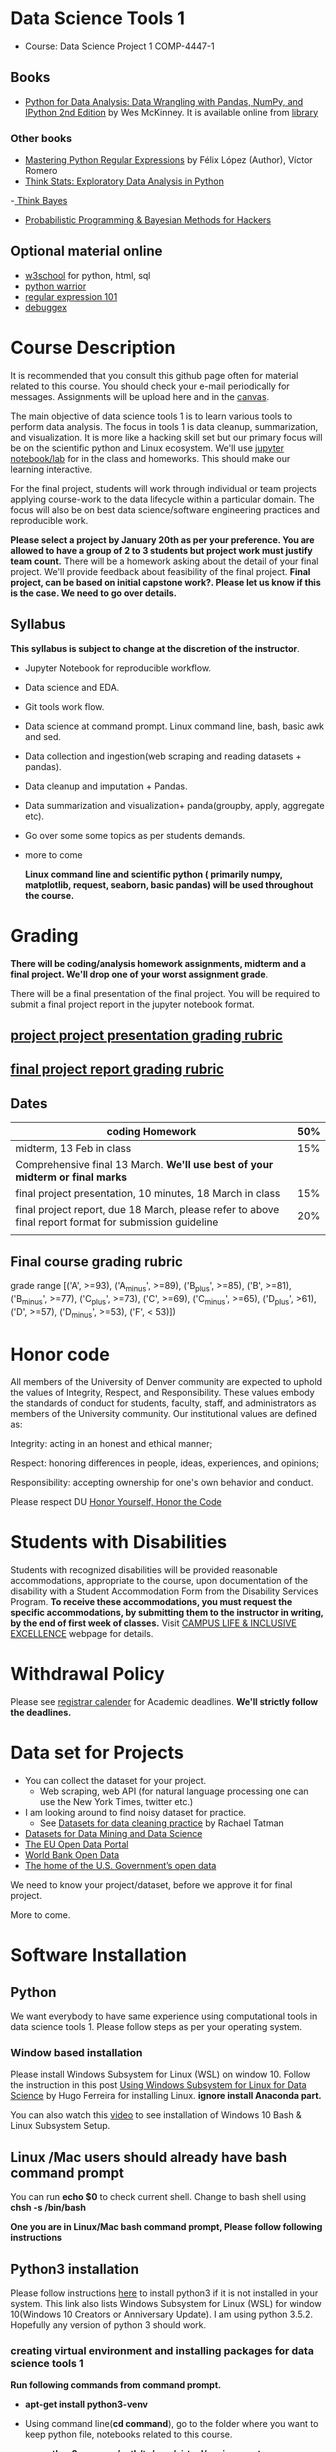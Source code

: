 * Data Science Tools 1
  - Course: Data Science Project 1 COMP-4447-1
   
** Books 
   - [[https://www.amazon.com/Python-Data-Analysis-Wrangling-IPython/dp/1491957662/ref=sr_1_2?s=books&ie=UTF8&qid=1522206082&sr=1-2&keywords=pandas][Python for Data Analysis: Data Wrangling with Pandas, NumPy, and IPython 2nd Edition]]  by Wes McKinney. It is available online from [[https://library.du.edu/][library]]

*** Other books     
   - [[https://du-primo.hosted.exlibrisgroup.com/primo-explore/fulldisplay?docid=01UODE_ALMA51971778520002766&context=L&vid=01UODE_MAIN&lang=en_US&search_scope=everything_scope&adaptor=Local%2520Search%2520Engine&tab=default_tab&query=any,contains,Mastering%2520Python%2520Regular%2520Expressions%2520&sortby=rank&mode=Basic][Mastering Python Regular Expressions]] by  Félix López  (Author), Víctor Romero 
   - [[http://greenteapress.com/thinkstats2/html/index.html][Think Stats: Exploratory Data Analysis in Python]]
   -[[http://greenteapress.com/wp/think-bayes/][ Think Bayes]]  
   - [[http://camdavidsonpilon.github.io/Probabilistic-Programming-and-Bayesian-Methods-for-Hackers/][Probabilistic Programming & Bayesian Methods for Hackers]]
** Optional material online
  -  [[https://www.w3schools.com/][w3school]] for python, html, sql
  -  [[https://pypi.org/project/pythonwarrior/][python warrior]]
  - [[https://regex101.com/][regular expression 101]]
  - [[https://www.debuggex.com/][debuggex]]
* Course Description
It is recommended that you consult this github page often for material related to this course. You should check your e-mail periodically for messages.
Assignments will be upload here and in the [[https://canvas.du.edu/login/ldap][canvas]].

The main objective of data science tools 1 is to learn various tools to perform data analysis. The focus in tools 1 is data cleanup, summarization, and visualization.
It is more like a hacking skill set but our primary focus will be on the scientific python  and Linux ecosystem. We'll use [[http://jupyter.org/][jupyter notebook/lab]] for in the class and homeworks. This should make our learning interactive.

For the final project, students will work through  individual or team projects applying course-work
to the  data lifecycle within a particular domain. The focus will also be
on best data science/software engineering practices and reproducible work.

*Please select  a project by January 20th  as per your preference. You are allowed to have a group of 2 to 3 students but project work must justify team count.* There will be a homework asking about the detail of your final project. We'll provide feedback about feasibility of the final project.
*Final project, can be based on initial capstone work?. Please let us know if this is the case. We need to go over details.*

** Syllabus
*This syllabus is subject to change at the discretion of the instructor*.
- Jupyter Notebook for reproducible workflow.
- Data science and EDA.
- Git tools work flow.
- Data science at command prompt. Linux command line, bash,  basic awk and sed.
- Data collection and ingestion(web scraping and reading datasets + pandas).
- Data cleanup and imputation + Pandas.
- Data summarization and visualization+ panda(groupby, apply, aggregate etc).
- Go over some some topics as per students demands.
- more to come

 *Linux command line and scientific python ( primarily numpy, matplotlib, request, seaborn, basic pandas) will be used throughout the course.*

* Grading
*There will be  coding/analysis homework assignments, midterm and a final project. We'll drop one of your worst assignment grade*.

There will be a final presentation of the final project.
You will be required to  submit a final project report in the jupyter notebook format.

** [[./project_presentation.org][project project presentation grading  rubric]]
** [[./project_rubric.org][final project report grading rubric]]

** Dates

|--------------------------------------------------------------------------------------------------------+-----|
| coding Homework                                                                                        | 50% |
|--------------------------------------------------------------------------------------------------------+-----|
| midterm, 13 Feb in class                                                                               | 15% |
|--------------------------------------------------------------------------------------------------------+-----|
| Comprehensive final 13 March. *We'll use best of your midterm or final marks*                          |     |
|--------------------------------------------------------------------------------------------------------+-----|
| final project presentation, 10 minutes, 18 March in class                                              | 15% |
|--------------------------------------------------------------------------------------------------------+-----|
| final project report, due 18 March, please refer to above final report format for submission guideline | 20% |
|--------------------------------------------------------------------------------------------------------+-----|
|                                                                                                        |     |

** Final course grading rubric

grade range [('A', >=93), ('A_minus', >=89), ('B_plus', >=85), ('B', >=81), ('B_minus', >=77), ('C_plus', >=73), ('C', >=69), ('C_minus', >=65),
 ('D_plus', >61), ('D', >=57), ('D_minus', >=53),  ('F', < 53)])

 
* Honor code
All members of the University of Denver community are expected to uphold the values of Integrity, Respect, and Responsibility.
These values embody the standards of conduct for students, faculty, staff, and administrators as members of the University community. 
Our institutional values are defined as:

Integrity: acting in an honest and ethical manner;

Respect: honoring differences in people, ideas, experiences, and opinions;

Responsibility: accepting ownership for one's own behavior and conduct.

Please respect DU [[https://www.du.edu/studentlife/studentconduct/honorcode.html][Honor Yourself, Honor the Code]]

* Students with Disabilities
Students with recognized disabilities will be provided reasonable
accommodations, appropriate to the course, upon documentation of the disability with a Student
Accommodation Form from the Disability Services Program. *To receive these accommodations, you must request the specific accommodations, by submitting them to the instructor in writing,
by the end of first week of classes.* Visit [[https://www.du.edu/studentlife/disability/][CAMPUS LIFE & INCLUSIVE EXCELLENCE]] webpage for details.

* Withdrawal Policy
Please see [[https://www.du.edu/registrar/calendar/][registrar calender]] for Academic deadlines. *We'll strictly follow the deadlines.*

* Data set for Projects
  - You can collect the dataset for your project.
    + Web scraping, web API (for natural language processing one can use the New York Times, twitter etc.)
  - I am looking around to find noisy dataset for practice.
    + See [[https://makingnoiseandhearingthings.com/2018/04/19/datasets-for-data-cleaning-practice/][Datasets for data cleaning practice]] by Rachael Tatman
  - [[https://www.kdnuggets.com/datasets/index.html][Datasets for Data Mining and Data Science]]
  - [[http://data.europa.eu/euodp/en/about][The EU Open Data Portal]]
  - [[https://data.worldbank.org/][World Bank Open Data]]
  - [[https://www.data.gov/][The home of the U.S. Government’s open data]]
 
 We need to know your project/dataset, before we approve it for final project. 

 More to come.
     
* Software Installation
** Python
We want everybody to have same experience using computational tools in data science tools 1. Please follow steps as
per your operating system.

*** Window based installation
Please install Windows Subsystem for Linux (WSL) on window 10. Follow the instruction in this post [[https://medium.com/hugo-ferreiras-blog/using-windows-subsystem-for-linux-for-data-science-9a8e68d7610c][Using Windows Subsystem for Linux for Data Science]]
by Hugo Ferreira for installing Linux. **ignore install Anaconda part.**

You can also watch this [[https://www.youtube.com/watch?v=Cvrqmq9A3tA][video]] to see installation of Windows 10 Bash & Linux Subsystem Setup.
** Linux /Mac users should already have bash command prompt
You can run *echo $0* to check current shell. Change to bash shell using  *chsh -s /bin/bash*

*One you are in Linux/Mac bash command prompt, Please follow following instructions*
** Python3 installation
Please follow instructions [[https://realpython.com/installing-python/][here]] to install python3 if it is not installed in your system. This link
also lists Windows Subsystem for Linux (WSL) for window 10(Windows 10 Creators or Anniversary Update).
I am using python 3.5.2. Hopefully any version of python 3 should work.

*** creating virtual environment and installing packages for data science tools 1
*Run following commands from  command prompt.*

- *apt-get install python3-venv*
- Using command line(*cd command*), go to the folder where you want to keep python file, notebooks related to this course.
- run **python3 -m venv /path/to/new/virtual/environment**
  + e.g. I ran *python3 -m venv dst1_env*
- To activate your environment run *source /path/to/new/virtual/environment/bin/activate*
  + e.g From this course directory I run, *source dst1_env/bin/activate*

- run *python3 -m pip install -- upgrade pip*. Note that there are 2 dashes in upgrade option.
- run *wget https://raw.githubusercontent.com/psnegi/data_science_tools1/master/requirements.txt*
- run *pip install -r requirements.txt*
- run *jupyter notebook* or *jupyter lab*. 
- In the browser you should see your current files.
- Click on the notebook you want to run.

- click on *RISE* slideshow extension in notebook, if you want to see notebook as slideshow.

To deactivate  python virtual environment, run *deactivate*

*** Python learning resources
You can also go to my  [[https://github.com/psnegi/PythonForReproducibleResearch][python for reproducible research]]  github repository and start by running pythonBasic.ipynb notebook.
I will go over basic of python and jupyter notebook.

   - [[https://try.jupyter.org/][try python notebook online without installing anything]]
   - [[http://pythontutor.com/live.html#mode%3Dedit][Runs and visualizes your python code]]
   - [[https://docs.python.org/3/tutorial/index.html][The Python Tutorial]]  
*** data analysis tools in python
  - more to come

* Notebooks
** Jan 7
- [[https://mybinder.org/v2/gh/psnegi/data_science_tools1/master?filepath=notebooks/jupyter_notebook_lab_into.ipynb][Jupyter introduction]]
** Jan 9
- [[https://mybinder.org/v2/gh/psnegi/data_science_tools1/master?filepath=notebooks/datascience.ipynb][data science introduction]]
** Jan 14
- [[https://mybinder.org/v2/gh/psnegi/data_science_tools1/master?filepath=notebooks/git_tool_part1.ipynb][git tool introduction]] 
** Jan 16
  - [[./notebooks/git_tool_part2.ipynb][git tool part 2]]
** Jan 23
   - [[https://mybinder.org/v2/gh/psnegi/data_science_tools1/master?filepath=notebooks/Data_science_at_command_prompt.ipynb][Data science at command prompt]]
** Jan 28
   - [[https://mybinder.org/v2/gh/psnegi/data_science_tools1/master?filepath=notebooks/Data_science_at_command_prompt_awk_sed.ipynb][Data science at command prompt awk sed]]
   - [[https://mybinder.org/v2/gh/psnegi/data_science_tools1/master?filepath=notebooks/Bash_shell_scripts.ipynb][Bash shell scripts]]
** Jan 30
  - [[https://mybinder.org/v2/gh/psnegi/data_science_tools1/master?filepath=notebooks/numpy_basics.ipynb][ numpy basics]]

  - [[https://mybinder.org/v2/gh/psnegi/data_science_tools1/master?filepath=notebooks/web_api.ipynb][ REST API for data retrieval]]   
** Feb 4
  - [[https://mybinder.org/v2/gh/psnegi/data_science_tools1/master?filepath=notebooks/Web_Scrapping.ipynb][Web Scraping]]
  - [[https://mybinder.org/v2/gh/psnegi/data_science_tools1/master?filepath=notebooks/Web_Scrapping_in_class.ipynb][Web Scraping in class version]]
** Feb 6
   - [[https://mybinder.org/v2/gh/psnegi/data_science_tools1/master?filepath=notebooks/pandas_introduction.ipynb][pandas]]
** Feb 11
   - [[https://mybinder.org/v2/gh/psnegi/data_science_tools1/master?filepath=notebooks/pandas_data_loading_storage_cleanup.ipynb][data ingestion and cleanup]]
     + [[https://mybinder.org/v2/gh/psnegi/data_science_tools1/master?filepath=notebooks/pandas_data_loading_storage_cleanup_inclass.ipynb][ingestion in class]]
** 18 feb
   - [[https://mybinder.org/v2/gh/psnegi/data_science_tools1/master?filepath=notebooks/data_cleanup_string_etc.ipynb][cleanup string]]
     + [[https://mybinder.org/v2/gh/psnegi/data_science_tools1/master?filepath=notebooks/data_cleanup_string_etc_in_class.ipynb][cleanup in class version]]
   - [[https://mybinder.org/v2/gh/psnegi/data_science_tools1/master?filepath=notebooks/data_wrangling_join_combine_reshape.ipynb][wrangling reshape]]
     + [[https://mybinder.org/v2/gh/psnegi/data_science_tools1/master?filepath=notebooks/data_wrangling_join_combine_reshape_inclass.ipynb][wrangling inclass]]
** 20 feb
   - [[https://mybinder.org/v2/gh/psnegi/data_science_tools1/master?filepath=notebooks/nlp_20_feb_2019.ipynb][nlp]]
** 25 th Feb
   - [[https://mybinder.org/v2/gh/psnegi/data_science_tools1/master?filepath=notebooks/nlp_25_feb_cleaning.ipynb][more nlp cleaning]]
   - [[https://mybinder.org/v2/gh/psnegi/data_science_tools1/master?filepath=notebooks/nlp_25_feb_cleaning_in_class.ipynb][more nlp cleaning in class]]  
** 27 th Feb
   - [[https://mybinder.org/v2/gh/psnegi/data_science_tools1/master?filepath=notebooks/pdf_handling_and_pandas_group.ipynb][pdf handling and pandas group]]
   - [[https://mybinder.org/v2/gh/psnegi/data_science_tools1/master?filepath=notebooks/pdf_handling_and_pandas_group_in_class.ipynb][pdf handling and pandas group in class]]
** 4 th March
     - [[https://mybinder.org/v2/gh/psnegi/data_science_tools1/master?filepath=notebooks/visulaization_in_python.ipynb][visualization in python]]
     - [[https://mybinder.org/v2/gh/psnegi/data_science_tools1/master?filepath=notebooks/visulaization_in_python_in_class.ipynb][visualization in python in class version]]
** 6 March
     - [[https://mybinder.org/v2/gh/psnegi/data_science_tools1/master?filepath=notebooks/python_visualization_seaborn.ipynb][visualization in python seaborn and geo map]]  
     - [[https://mybinder.org/v2/gh/psnegi/data_science_tools1/master?filepath=notebooks/python_visualization_seaborn_in_class.ipynb][visualization in python seaborn and geo map in class]]  
** 11 th March
     - [[https://mybinder.org/v2/gh/psnegi/data_science_tools1/master?filepath=notebooks/time_series_in_python.ipynb][time_series_in_python]]  
     - [[https://mybinder.org/v2/gh/psnegi/data_science_tools1/master?filepath=notebooks/time_series_in_python_in_class.ipynb][time_series_in_python in class]]  

* Homeworks
*No late hw will be accepted*

|-------------------------------+-------+----------------------------------------+----------|
|                               | HW no | description and links                  | solution |
| Due date                      |       |                                        |          |
|-------------------------------+-------+----------------------------------------+----------|
| Monday 21 th Jan 11.59 p.m    |     1 | Complete questions in [[./hws/HW1.ipynb][this notebooks]]   |          |
|                               |       |                                        |          |
|-------------------------------+-------+----------------------------------------+----------|
| Friday 25 th Jan 11.59 p.m    |     2 | Complete questions in [[./hws/HW2.ipynb][this]]  notebook   |                                                                                                                   |
|                               |       |                                        |          |
|-------------------------------+-------+----------------------------------------+----------|
| Thursday 31 Jan 11.59 p.m     |     3 | Complete questions in [[./hws/HW3.ipynb][this]]    notebook |                                                                                                                  |
|                               |       |                                        |          |
|-------------------------------+-------+----------------------------------------+----------|
| Friday 8 th Feb 11.59 p.m     |     4 | Complete question in [[./hws/calculate_basic_stats.sh][this bash file]]    |          |
|                               |       |                                        |          |
|-------------------------------+-------+----------------------------------------+----------|
| Friday 15 Feb,  11.59 p.m     |     5 | Complete questions in [[./hws/hw5_twitter_api.ipynb][this]]  notebook   |                                                     |
|-------------------------------+-------+----------------------------------------+----------|
| Friday  23 Feb, 11.59 p.m     |     6 | Complete questions in [[./hws/hw6_webscrapping.ipynb][this]] notebook    |          |
|-------------------------------+-------+----------------------------------------+----------|
| Friday  1 st March 11.59 p.m. |     7 | Complete question in [[./hws/hw7_movie_analysis_using_pandas.ipynb][this]]  notebook    |          |
|-------------------------------+-------+----------------------------------------+----------|
| Monday 11 th March 11.59 p.m  |     8 | Complete the [[./hws//hw8_tweet_cleanup_questions.ipynb][this]] hw notebook          |          |
|-------------------------------+-------+----------------------------------------+----------|
|                               |       |                                        |          |
* Midterm
  - [[./notebooks/data_science_tool1_midterms.ipynb][midterm]]
  - [[https://mybinder.org/v2/gh/psnegi/data_science_tools1/master?filepath=solutions/data_science_tool1_midterms_sol.ipynb][midterm solution]]
* Course Activity

| Date        | Reading/Coding Assignments         | class activity                                                                                                                                                              |
|-------------+------------------------------------+-----------------------------------------------------------------------------------------------------------------------------------------------------------------------------|
| 7 Jan       | Install jupyter environment        | Mitchell covered [[https://mybinder.org/v2/gh/psnegi/data_science_tools1/master?filepath=notebooks/jupyter_notebook_lab_into.ipynb][Jupyter introduction notebook]]                                                                                                                              |
|             |                                    | also helped with installation                                                                                                                                               |
|-------------+------------------------------------+-----------------------------------------------------------------------------------------------------------------------------------------------------------------------------|
|             |                                    |                                                                                                                                                                             |
|-------------+------------------------------------+-----------------------------------------------------------------------------------------------------------------------------------------------------------------------------|
|             | [[https://realpython.com/python-virtual-environments-a-primer/][Python Virtual Environments]]        | Covered [[https://mybinder.org/v2/gh/psnegi/data_science_tools1/master?filepath=notebooks/jupyter_notebook_lab_into.ipynb][jupyter]] introduction and [[https://mybinder.org/v2/gh/psnegi/data_science_tools1/master?filepath=notebooks/datascience.ipynb][data science]] notebook.                                                                                                                     |
| 9 Jan       | Resources [[http://try.github.io/][to learn git]]             | It may not be time consuming to wait for notebook to get started via binder every time.                                                                                     |
|             | We'll also go over [[https://mybinder.org/v2/gh/psnegi/data_science_tools1/master?filepath=notebooks/datascience.ipynb][data science ]]   | Go to the folder for this course in your computer and run *git clone https://github.com/psnegi/data_science_tools1.git*.                                                    |
|             |                                    | Run command *ls*. You should see data_science_tools1 folder. *Activate your virtual environment*.                                                                           |
|             |                                    | Navigate to course directory using *cd data_science_tools1*. change to the notebook directory using command *cd notebooks*.                                                 |
|             |                                    | Now run *jupyter notebook*. You should see all the notebooks in a browser window. Click on the notebook you want to run.                                                    |
|             |                                    |                                                                                                                                                                             |
|             |                                    | To run a cell in the notebook press *alt+enter or ctr+enter*.                                                                                                               |
|             |                                    | Note that whenever a new content is posted, you must run *git pull origin master* from data_science_tools1 directory to make sure you have the latest                       |
|             |                                    | content. Don't worry about above git commands. We'll start git in next class. Please start with git notebook.                                                               |
|             |                                    | [[https://www.youtube.com/watch?v=7jiPeIFXb6U][I don't like notebooks.- Joel Grus]]  video provide by Laura Atkinson                                                                                                         |
|-------------+------------------------------------+-----------------------------------------------------------------------------------------------------------------------------------------------------------------------------|
|             |                                    |                                                                                                                                                                             |
|-------------+------------------------------------+-----------------------------------------------------------------------------------------------------------------------------------------------------------------------------|
| 14 Jan      |                                    | Covered [[https://mybinder.org/v2/gh/psnegi/data_science_tools1/master?filepath=notebooks/git_tool_part1.ipynb][git]] for managing local project and git work flow in team.                                                                                                           |
|             |                                    | If you are using Mac, you may need to install Xcode Command Line Tools or [[https://git-scm.com/download][install]] git.                                                                                      |
|             |                                    | If you haven't setup window subsystem for Linux and want to use git in window see this [[https://www.youtube.com/watch?v=AX9NLxw86yc][How to Install GIT client on Windows]]                                                 |
|             |                                    | I use emacs but use any editor you like for coding python. [[https://atom.io/][ATOM]] is good choice.                                                                                             |
|-------------+------------------------------------+-----------------------------------------------------------------------------------------------------------------------------------------------------------------------------|
|-------------+------------------------------------+-----------------------------------------------------------------------------------------------------------------------------------------------------------------------------|
| 16 Jan      | Will work on [[https://mybinder.org/v2/gh/psnegi/data_science_tools1/master?filepath=notebooks/git_tool_part2.ipynb][git tool part 2]]       | Covered work flow in a team, when to push a branch to the remote(you don't have integration setup, other team members wants to                                              |
|             |                                    | look at the feature code for review etc.), merge conflict, tagging. Started with "forget to work on a feature branch".                                                      |
|             |                                    |                                                                                                                                                                             |
|-------------+------------------------------------+-----------------------------------------------------------------------------------------------------------------------------------------------------------------------------|
|             |                                    |                                                                                                                                                                             |
|-------------+------------------------------------+-----------------------------------------------------------------------------------------------------------------------------------------------------------------------------|
| 23 Jan      | [[https://mybinder.org/v2/gh/psnegi/data_science_tools1/master?filepath=notebooks/Data_science_at_command_prompt.ipynb][Data science at command prompt]]     | Finished how to move changes to feature branch. Not that when cleaning the master branch using soft or mixed reset, the master branch                                       |
|             |                                    | will still contain your changes. If you use hard reset changes will be lost in master. **HEAD detached** will contain the changes if required.                              |
|             |                                    | Finished Linux over view, basic commands, redirection and pipe.                                                                                                             |
|-------------+------------------------------------+-----------------------------------------------------------------------------------------------------------------------------------------------------------------------------|
|             |                                    |                                                                                                                                                                             |
|-------------+------------------------------------+-----------------------------------------------------------------------------------------------------------------------------------------------------------------------------|
| 28 Jan      | Practice  posted notebooks         | Finished regular expression. Using basic Linux commands and regular expression (*curl, grep, sort, uniq*) found top k words in a Gutenberg book.                            |
|             | See notebooks in notebooks section | Finished basic awk and sed.                                                                                                                                                 |
|-------------+------------------------------------+-----------------------------------------------------------------------------------------------------------------------------------------------------------------------------|
| 30 Jan      | See notebooks in notebooks section | Finished *positional parameters and command substitution* in bash scripting. Note that to use *bc* command to do floating point arithmetics                                 |
|             |                                    | *numpy* library for scientific computation.                                                                                                                                 |
|             |                                    | In the jupyter notebook use ? or ?? to read about a function(like *np.array?*). Press shit tab to get tool tip for function arguments(like *np.ones(* and press shift+tab). |
|             |                                    | Started with REST API. */Please install chrome/* so that we have same options to click when inspecting https messages.                                                      |
|             |                                    |                                                                                                                                                                             |
|-------------+------------------------------------+-----------------------------------------------------------------------------------------------------------------------------------------------------------------------------|
|             | See 4 th feb notebooks             | Covered REST API. Will cover how to create REST API in tool2 using AWS api gateway and lambda function.                                                                     |
| 4 Feb       | [[https://mybinder.org/v2/gh/psnegi/data_science_tools1/master?filepath=notebooks/Web_Scrapping_in_class.ipynb][Web Scraping in class version]]      | Finished scraping Fry electronics website for telescopes.                                                                                                                   |
|-------------+------------------------------------+-----------------------------------------------------------------------------------------------------------------------------------------------------------------------------|
| 6 Feb       | Pandas basic see notebook section  |                                                                                                                                                                             |
|-------------+------------------------------------+-----------------------------------------------------------------------------------------------------------------------------------------------------------------------------|
| 11 Feb      | Data ingestion and cleaning        | Covered basic data ingestion API and cleanup functionality.  see pd.qcut Quantile-based discretization too.                                                                 |
|-------------+------------------------------------+-----------------------------------------------------------------------------------------------------------------------------------------------------------------------------|
| 13 Feb      |                                    | in class midterm                                                                                                                                                            |
|-------------+------------------------------------+-----------------------------------------------------------------------------------------------------------------------------------------------------------------------------|
| 18 Feb      |                                    | python re library and data wrangling                                                                                                                                        |
|-------------+------------------------------------+-----------------------------------------------------------------------------------------------------------------------------------------------------------------------------|
| 20 th Feb   |                                    | Basic on NLP and normalization of text data                                                                                                                                 |
|-------------+------------------------------------+-----------------------------------------------------------------------------------------------------------------------------------------------------------------------------|
| 25 th Feb   |                                    | Text clean up, contraction, using wordnet for synonyms, antonyms, hypernyms, hyponyms and edit distance                                                                     |
|             |                                    | *There will be a comprehensive final in class exam. We'll use best your midterm or final marks(15% weight).*                                                                |
|             |                                    |                                                                                                                                                                             |
|-------------+------------------------------------+-----------------------------------------------------------------------------------------------------------------------------------------------------------------------------|
|             |                                    |                                                                                                                                                                             |
|             |                                    |                                                                                                                                                                             |
|-------------+------------------------------------+-----------------------------------------------------------------------------------------------------------------------------------------------------------------------------|
| 27 th Feb   |                                    | Extracting text and tables from pdf files. Concept of split-apply and combine. Pandas group by.                                                                             |
|             |                                    | If you had issue installing pdf miner in Mac, It can Java related.                                                                                                          |
|             |                                    | Install JDK using this link https://www.oracle.com/technetwork/java/javase/downloads/jdk11-downloads-5066655.html                                                           |
|             |                                    | *and also: sudo R CMD javareconf otherwise other packages that use java will fail*                                                                                          |
|             |                                    | (provide by Chris Haddad)                                                                                                                                                   |
|             |                                    |                                                                                                                                                                             |
|-------------+------------------------------------+-----------------------------------------------------------------------------------------------------------------------------------------------------------------------------|
| 4 th march  |                                    | Covered matplotlib theory, hierarchical organization(tree structure) of figure components.                                                                                  |
|             |                                    | Started seaborn.                                                                                                                                                            |
|-------------+------------------------------------+-----------------------------------------------------------------------------------------------------------------------------------------------------------------------------|
| 6 th March  |                                    | Seaborn when some variables are categorical, scatter , swarm(concept of hue, jitter). For big data plotting statistical summary                                             |
|             |                                    | *distplot, jointplot, pairplot* boxplot, bar plot(uni/bi variate). Linear relationships using *regplot*.                                                                    |
|             |                                    | Touched upon geo plot(*choropleth map*) using folium.                                                                                                                       |
|-------------+------------------------------------+-----------------------------------------------------------------------------------------------------------------------------------------------------------------------------|
| 11 th March |                                    | Time series, Timestamp and period concepts. Feature engineering(shift, rolling, weighted feature summary) and started time series analysis.                                 |
|             |                                    |                                                                                                                                                                             |
 
